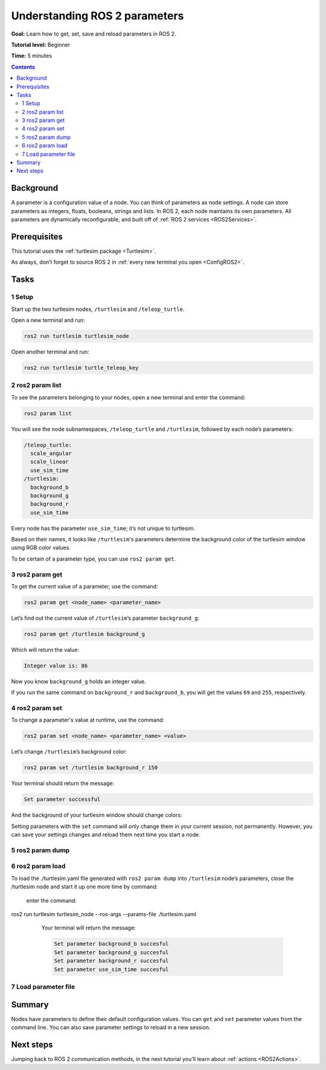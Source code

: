 .. _ROS2Params:

Understanding ROS 2 parameters
==============================

**Goal:** Learn how to get, set, save and reload parameters in ROS 2.

**Tutorial level:** Beginner

**Time:** 5 minutes

.. contents:: Contents
   :depth: 2
   :local:

Background
----------

A parameter is a configuration value of a node.
You can think of parameters as node settings.
A node can store parameters as integers, floats, booleans, strings and lists.
In ROS 2, each node maintains its own parameters.
All parameters are dynamically reconfigurable, and built off of :ref:`ROS 2 services <ROS2Services>`.

Prerequisites
-------------

This tutorial uses the :ref:`turtlesim package <Turtlesim>`.

As always, don’t forget to source ROS 2 in :ref:`every new terminal you open <ConfigROS2>`.

Tasks
-----

1 Setup
^^^^^^^

Start up the two turtlesim nodes, ``/turtlesim`` and ``/teleop_turtle``.

Open a new terminal and run:

.. code-block:: console

    ros2 run turtlesim turtlesim_node

Open another terminal and run:

.. code-block:: console

    ros2 run turtlesim turtle_teleop_key


2 ros2 param list
^^^^^^^^^^^^^^^^^

To see the parameters belonging to your nodes, open a new terminal and enter the command:

.. code-block:: console

    ros2 param list

You will see the node subnamespaces, ``/teleop_turtle`` and ``/turtlesim``, followed by each node’s parameters:

.. code-block:: console

  /teleop_turtle:
    scale_angular
    scale_linear
    use_sim_time
  /turtlesim:
    background_b
    background_g
    background_r
    use_sim_time

Every node has the parameter ``use_sim_time``; it’s not unique to turtlesim.

Based on their names, it looks like ``/turtlesim``'s parameters determine the background color of the turtlesim window using RGB color values.

To be certain of a parameter type, you can use ``ros2 param get``.


3 ros2 param get
^^^^^^^^^^^^^^^^

To get the current value of a parameter, use the command:

.. code-block:: console

    ros2 param get <node_name> <parameter_name>

Let’s find out the current value of ``/turtlesim``’s parameter ``background_g``:

.. code-block:: console

    ros2 param get /turtlesim background_g

Which will return the value:

.. code-block:: console

    Integer value is: 86

Now you know ``background_g`` holds an integer value.

If you run the same command on ``background_r`` and ``background_b``, you will get the values ``69`` and ``255``, respectively.

4 ros2 param set
^^^^^^^^^^^^^^^^

To change a parameter's value at runtime, use the command:

.. code-block:: console

    ros2 param set <node_name> <parameter_name> <value>

Let’s change ``/turtlesim``’s background color:

.. code-block:: console

    ros2 param set /turtlesim background_r 150

Your terminal should return the message:

.. code-block:: console

  Set parameter successful

And the background of your turtlesim window should change colors:

.. image:: set.png

Setting parameters with the ``set`` command will only change them in your current session, not permanently.
However, you can save your settings changes and reload them next time you start a node.

5 ros2 param dump
^^^^^^^^^^^^^^^^^

.. tabs::

  .. group-tab:: Eloquent and newer

    You can “dump” all of a node’s current parameter values into a file to save for later using the command:

    .. code-block:: console

      ros2 param dump <node_name>

    To save your current configuration of ``/turtlesim``’s parameters, enter the command:

    .. code-block:: console

      ros2 param dump /turtlesim

    Your terminal will return the message:

    .. code-block:: console

      Saving to:  ./turtlesim.yaml

    You will find a new file in the directory your workspace is running in.
    If you open this file, you’ll see the following contents:

    .. code-block:: YAML

      turtlesim:
        ros__parameters:
          background_b: 255
          background_g: 86
          background_r: 150
          use_sim_time: false

    Dumping parameters comes in handy if you want to reload the node with the same parameters in the future.

  .. group-tab:: Dashing

    Dashing does not have the ``param dump`` command.
    However, it is possible to run a node with saved parameters.
    The equivalent to ``param dump`` would be manually recording your current parameter values into a YAML file.

    Save the following in a file named ``./turtlesim.yaml``:

    .. code-block:: YAML

      turtlesim:
        ros__parameters:
          background_b: 255
          background_g: 86
          background_r: 150
          use_sim_time: false

6 ros2 param load
^^^^^^^^^^^^^^^^^

.. tabs::

  .. group-tab:: Foxy and newer

    You can load parameters from a file to a currently running node using the command:

    .. code-block:: console

      ros2 param load <node_name> <parameter_file>

To load the ./turtlesim.yaml file generated with ``ros2 param dump`` into ``/turtlesim`` node’s parameters, close the /turtlesim node and start it up one more time by command:
    
    enter the command:

    .. code-block:: console

ros2 run turtlesim turtlesim_node --ros-args --params-file ./turtlesim.yaml

    Your terminal will return the message:

    .. code-block:: console

      Set parameter background_b succesful
      Set parameter background_g succesful
      Set parameter background_r succesful
      Set parameter use_sim_time succesful


  .. group-tab:: Eloquent

    Eloquent and earlier do not have the ``param load`` command.
    See the next section on how to start a node with parameters from a YAML file.

7 Load parameter file
^^^^^^^^^^^^^^^^^^^^^

.. tabs::

  .. group-tab:: Eloquent and newer

    To start the same node using your saved parameter values, use:

    .. code-block:: console

      ros2 run <package_name> <executable_name> --ros-args --params-file <file_name>

    This is the same command you always use to start turtlesim, with the added flags ``--ros-args`` and ``--params-file``, followed by the file you want to load.

    Stop your running turtlesim node so you can try reloading it with your saved parameters, using:

    .. code-block:: console

      ros2 run turtlesim turtlesim_node --ros-args --params-file ./turtlesim.yaml

    The turtlesim window should appear as usual, but with the purple background you set earlier.

  .. group-tab:: Dashing

    To start a node using the parameter settings you manually "dumped" in the last section, run the command

    .. code-block:: console

      ros2 run turtlesim turtlesim_node __params:=./turtlesim.yaml

    Where ``__params:`` is the path to your parameter file.

Summary
-------

Nodes have parameters to define their default configuration values.
You can ``get`` and ``set`` parameter values from the command line.
You can also save parameter settings to reload in a new session.

Next steps
----------

Jumping back to ROS 2 communication methods, in the next tutorial you'll learn about :ref:`actions <ROS2Actions>`.
